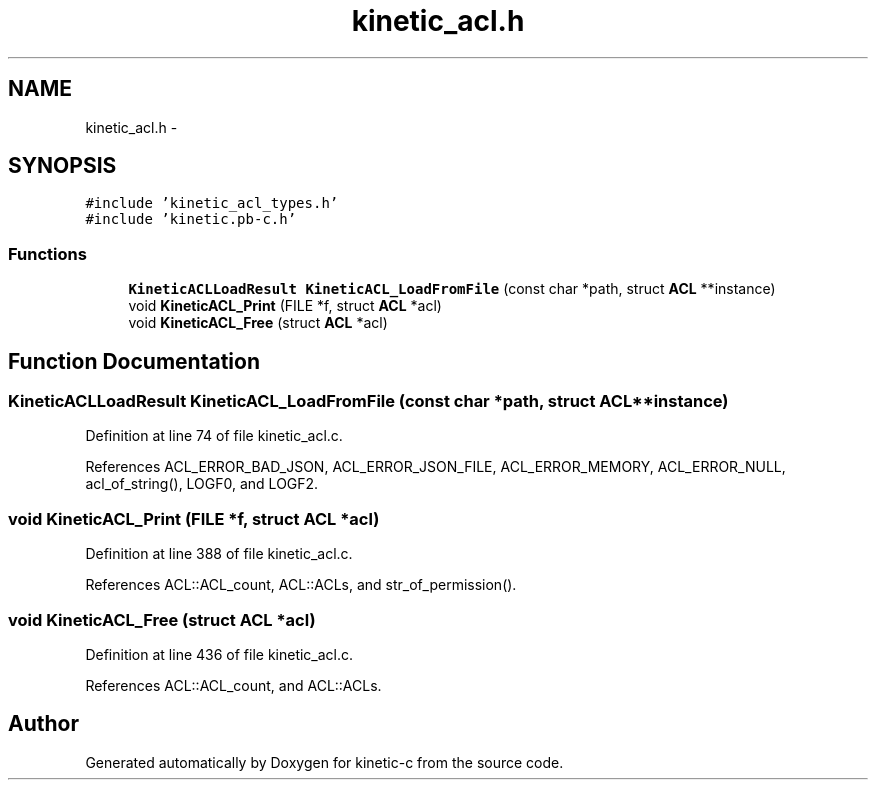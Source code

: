 .TH "kinetic_acl.h" 3 "Fri Mar 13 2015" "Version v0.12.0" "kinetic-c" \" -*- nroff -*-
.ad l
.nh
.SH NAME
kinetic_acl.h \- 
.SH SYNOPSIS
.br
.PP
\fC#include 'kinetic_acl_types\&.h'\fP
.br
\fC#include 'kinetic\&.pb-c\&.h'\fP
.br

.SS "Functions"

.in +1c
.ti -1c
.RI "\fBKineticACLLoadResult\fP \fBKineticACL_LoadFromFile\fP (const char *path, struct \fBACL\fP **instance)"
.br
.ti -1c
.RI "void \fBKineticACL_Print\fP (FILE *f, struct \fBACL\fP *acl)"
.br
.ti -1c
.RI "void \fBKineticACL_Free\fP (struct \fBACL\fP *acl)"
.br
.in -1c
.SH "Function Documentation"
.PP 
.SS "\fBKineticACLLoadResult\fP KineticACL_LoadFromFile (const char *path, struct \fBACL\fP **instance)"

.PP
Definition at line 74 of file kinetic_acl\&.c\&.
.PP
References ACL_ERROR_BAD_JSON, ACL_ERROR_JSON_FILE, ACL_ERROR_MEMORY, ACL_ERROR_NULL, acl_of_string(), LOGF0, and LOGF2\&.
.SS "void KineticACL_Print (FILE *f, struct \fBACL\fP *acl)"

.PP
Definition at line 388 of file kinetic_acl\&.c\&.
.PP
References ACL::ACL_count, ACL::ACLs, and str_of_permission()\&.
.SS "void KineticACL_Free (struct \fBACL\fP *acl)"

.PP
Definition at line 436 of file kinetic_acl\&.c\&.
.PP
References ACL::ACL_count, and ACL::ACLs\&.
.SH "Author"
.PP 
Generated automatically by Doxygen for kinetic-c from the source code\&.
